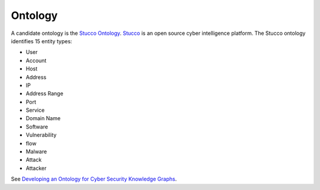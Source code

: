 Ontology
========

A candidate ontology is the `Stucco Ontology <https://github.com/stucco-archive/ontology>`_.
`Stucco <http://stucco.github.io/>`_ is an open source cyber intelligence platform.
The Stucco ontology identifies 15 entity types:

* User
* Account
* Host
* Address
* IP
* Address Range
* Port
* Service
* Domain Name
* Software
* Vulnerability
* flow
* Malware
* Attack
* Attacker


.. image:: ../images/stucco_ontology.png


See `Developing an Ontology for Cyber Security Knowledge Graphs <https://www.researchgate.net/profile/Robert_Bridges3/publication/300525722_Developing_an_Ontology_for_Cyber_Security_Knowledge_Graphs/links/58cfe3d2a6fdccff68e31122/Developing-an-Ontology-for-Cyber-Security-Knowledge-Graphs.pdf>`_.